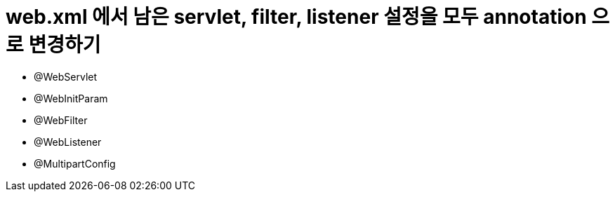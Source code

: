 = web.xml 에서 남은 servlet, filter, listener 설정을 모두 annotation 으로 변경하기

* @WebServlet
* @WebInitParam
* @WebFilter
* @WebListener
* @MultipartConfig